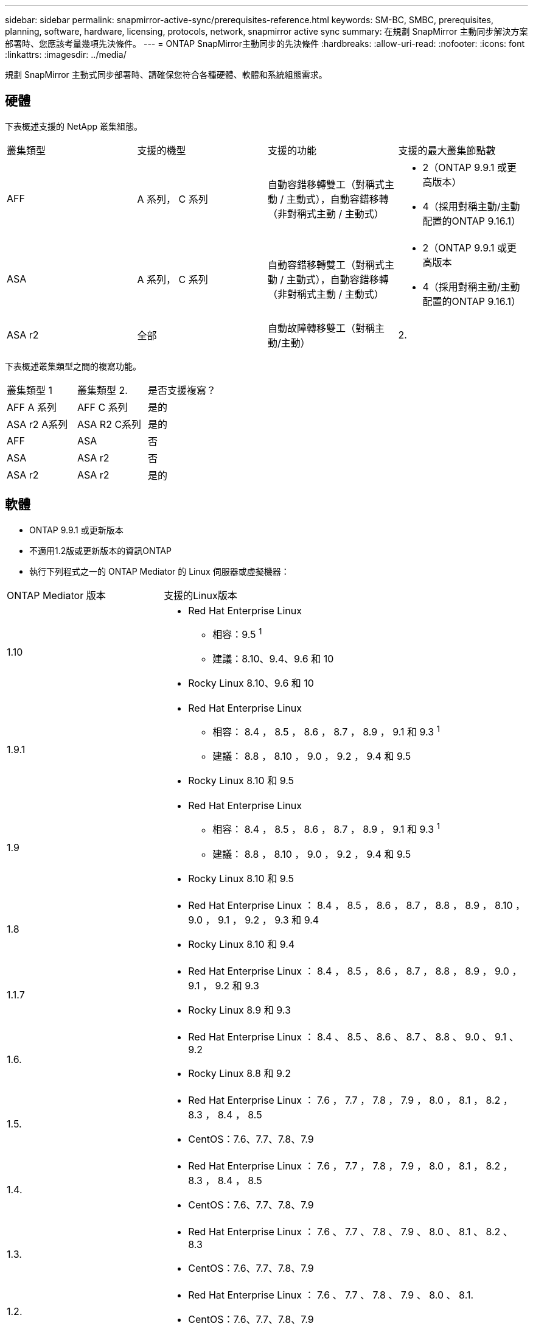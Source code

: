 ---
sidebar: sidebar 
permalink: snapmirror-active-sync/prerequisites-reference.html 
keywords: SM-BC, SMBC, prerequisites, planning, software, hardware, licensing, protocols, network, snapmirror active sync 
summary: 在規劃 SnapMirror 主動同步解決方案部署時、您應該考量幾項先決條件。 
---
= ONTAP SnapMirror主動同步的先決條件
:hardbreaks:
:allow-uri-read: 
:nofooter: 
:icons: font
:linkattrs: 
:imagesdir: ../media/


[role="lead"]
規劃 SnapMirror 主動式同步部署時、請確保您符合各種硬體、軟體和系統組態需求。



== 硬體

下表概述支援的 NetApp 叢集組態。

[cols="25,25,25,25"]
|===


| 叢集類型 | 支援的機型 | 支援的功能 | 支援的最大叢集節點數 


 a| 
AFF
 a| 
A 系列， C 系列
 a| 
自動容錯移轉雙工（對稱式主動 / 主動式），自動容錯移轉（非對稱式主動 / 主動式）
 a| 
* 2（ONTAP 9.9.1 或更高版本）
* 4（採用對稱主動/主動配置的ONTAP 9.16.1）




 a| 
ASA
 a| 
A 系列， C 系列
 a| 
自動容錯移轉雙工（對稱式主動 / 主動式），自動容錯移轉（非對稱式主動 / 主動式）
 a| 
* 2（ONTAP 9.9.1 或更高版本
* 4（採用對稱主動/主動配置的ONTAP 9.16.1）




 a| 
ASA r2
 a| 
全部
 a| 
自動故障轉移雙工（對稱主動/主動）
 a| 
2.

|===
下表概述叢集類型之間的複寫功能。

[cols="33,33,33"]
|===


| 叢集類型 1 | 叢集類型 2. | 是否支援複寫？ 


 a| 
AFF A 系列
 a| 
AFF C 系列
 a| 
是的



 a| 
ASA r2 A系列
 a| 
ASA R2 C系列
 a| 
是的



 a| 
AFF
 a| 
ASA
 a| 
否



 a| 
ASA
 a| 
ASA r2
 a| 
否



 a| 
ASA r2
 a| 
ASA r2
 a| 
是的

|===


== 軟體

* ONTAP 9.9.1 或更新版本
* 不適用1.2版或更新版本的資訊ONTAP
* 執行下列程式之一的 ONTAP Mediator 的 Linux 伺服器或虛擬機器：


[cols="30,70"]
|===


| ONTAP Mediator 版本 | 支援的Linux版本 


 a| 
1.10
 a| 
* Red Hat Enterprise Linux
+
** 相容：9.5 ^1^
** 建議：8.10、9.4、9.6 和 10


* Rocky Linux 8.10、9.6 和 10




 a| 
1.9.1
 a| 
* Red Hat Enterprise Linux
+
** 相容： 8.4 ， 8.5 ， 8.6 ， 8.7 ， 8.9 ， 9.1 和 9.3 ^1^
** 建議： 8.8 ， 8.10 ， 9.0 ， 9.2 ， 9.4 和 9.5


* Rocky Linux 8.10 和 9.5




 a| 
1.9
 a| 
* Red Hat Enterprise Linux
+
** 相容： 8.4 ， 8.5 ， 8.6 ， 8.7 ， 8.9 ， 9.1 和 9.3 ^1^
** 建議： 8.8 ， 8.10 ， 9.0 ， 9.2 ， 9.4 和 9.5


* Rocky Linux 8.10 和 9.5




 a| 
1.8
 a| 
* Red Hat Enterprise Linux ： 8.4 ， 8.5 ， 8.6 ， 8.7 ， 8.8 ， 8.9 ， 8.10 ， 9.0 ， 9.1 ， 9.2 ， 9.3 和 9.4
* Rocky Linux 8.10 和 9.4




 a| 
1.1.7
 a| 
* Red Hat Enterprise Linux ： 8.4 ， 8.5 ， 8.6 ， 8.7 ， 8.8 ， 8.9 ， 9.0 ， 9.1 ， 9.2 和 9.3
* Rocky Linux 8.9 和 9.3




 a| 
1.6.
 a| 
* Red Hat Enterprise Linux ： 8.4 、 8.5 、 8.6 、 8.7 、 8.8 、 9.0 、 9.1 、 9.2
* Rocky Linux 8.8 和 9.2




 a| 
1.5.
 a| 
* Red Hat Enterprise Linux ： 7.6 ， 7.7 ， 7.8 ， 7.9 ， 8.0 ， 8.1 ， 8.2 ， 8.3 ， 8.4 ， 8.5
* CentOS：7.6、7.7、7.8、7.9




 a| 
1.4.
 a| 
* Red Hat Enterprise Linux ： 7.6 ， 7.7 ， 7.8 ， 7.9 ， 8.0 ， 8.1 ， 8.2 ， 8.3 ， 8.4 ， 8.5
* CentOS：7.6、7.7、7.8、7.9




 a| 
1.3.
 a| 
* Red Hat Enterprise Linux ： 7.6 、 7.7 、 7.8 、 7.9 、 8.0 、 8.1 、 8.2 、 8.3
* CentOS：7.6、7.7、7.8、7.9




 a| 
1.2.
 a| 
* Red Hat Enterprise Linux ： 7.6 、 7.7 、 7.8 、 7.9 、 8.0 、 8.1.
* CentOS：7.6、7.7、7.8、7.9


|===
. 相容表示 RHEL 不再支援此版本，但仍可安裝 ONTAP Mediator 。




== 授權

* SnapMirror 同步授權必須套用至兩個叢集。
* SnapMirror 授權必須套用至兩個叢集。
+

NOTE: 如果您的 ONTAP 儲存系統是在 2019 年 6 月之前購買、請參閱 link:https://mysupport.netapp.com/site/systems/master-license-keys["NetApp ONTAP -主要授權金鑰"^] 取得所需的 SnapMirror 同步授權。





== 網路環境

* 叢集間延遲往返時間（ RTT ）必須少於 10 毫秒。
* 從 ONTAP 9.14.1 開始、 link:https://kb.netapp.com/onprem/ontap/da/SAN/What_are_SCSI_Reservations_and_SCSI_Persistent_Reservations["SCSI-3 持續保留"] 支援 SnapMirror 主動式同步。




== 支援的傳輸協定

SnapMirror主動同步支援 SAN 協定。

* 從ONTAP 9.9.1 開始支援 FC 和 iSCSI 協定。
* 從ONTAP 9.17.1 開始，VMware 工作負載支援 NVMe 協定。
+

NOTE: NVMe/TCP 與 VMware 的結合取決於 VMware Bug ID：TR1049746 的解決方案。

+
SnapMirror主動同步不支援以下 NVMe 協定：

+
** 4 節點對稱主動/主動配置
** 一致性組大小的變化
+
當使用具有SnapMirror活動同步的 NVMe 協定時，無法擴展或縮小一致性組。

** 不支援同一一致性組中的 LUN 和命名空間共存。






== IPSpace

SnapMirror 主動同步對於叢集對等關係而言、需要預設的 IPspace 。不支援自訂IPspace。



== NTFS安全型態

SnapMirror 主動式同步磁碟區 * 不 * 支援 NTFS 安全樣式。



== 資訊媒體ONTAP

* ONTAP Mediator 必須在外部進行設定並連接到 ONTAP 以實現透明的應用程式故障轉移。
* 為了充分發揮功能並啟用自動計劃外故障轉移，外部 ONTAP 調解器應與 ONTAP 叢集一起設定。
* ONTAP 調解器必須安裝在第三個故障域中，與兩個 ONTAP 叢集分開。
* 安裝 ONTAP Mediator 時，您應該將自簽名憑證替換為由主流可靠 CA 簽署的有效憑證。
* 有關 ONTAP 調解器的更多信息，請參閱link:../mediator/index.html["準備安裝 ONTAP 調解器"] 。




== 其他先決條件

* 讀寫目的地磁碟區不支援 SnapMirror 主動同步關係。在使用讀寫磁碟區之前、您必須先建立磁碟區層級的SnapMirror關係、然後刪除關係、將其轉換成DP磁碟區。如需詳細資訊、請參閱 link:convert-active-sync-task.html["將現有的 SnapMirror 關係轉換成 SnapMirror 主動同步"]。
* 使用 SnapMirror Active Sync 的儲存 VM 無法以用戶端計算的方式加入 Active Directory 。




== 更多資訊

* link:https://hwu.netapp.com/["Hardware Universe"^]
* link:../mediator/mediator-overview-concept.html["ONTAP Mediator 概述"^]

